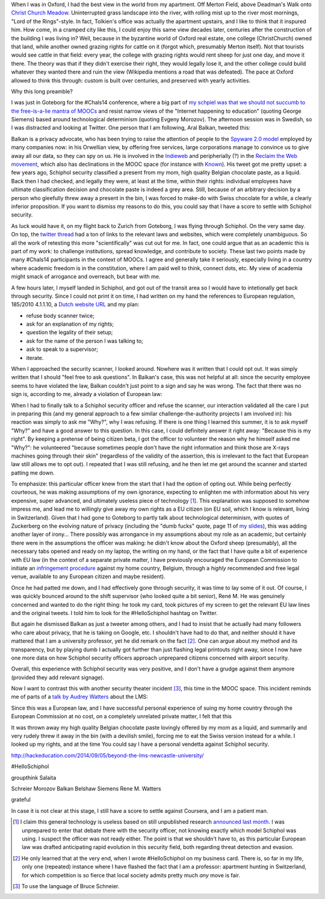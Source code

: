 .. title: Security theater, for flying and higher education
.. slug: security-theater-for-flying-and-higher-education
.. date: 2014-09-25 02:25:19 UTC+02:00
.. tags: mooc, security_theater, evgenymorozov, audreywatters, finkd, aral, gsiemens, why
.. link: 
.. description: 
.. type: text
.. author: Paul-Olivier Dehaye

When I was in Oxford, I had the best view in the world from my apartment. Off Merton Field, above Deadman's Walk onto `Christ Church Meadow <http://en.wikipedia.org/wiki/Christ_Church_Meadow,_Oxford>`_. Uninterrupted grass landscape into the river, with rolling mist up to the river most mornings, "Lord of the Rings"-style. In fact, Tolkien's office was actually the apartment upstairs, and I like to think that it inspured him. How come, in a cramped city like this, I could enjoy this same view decades later, centuries after the construction of the building I was living in? Well, because in the byzantine world of Oxford real estate, one college (ChristChurch) owned that land, while another owned grazing rights for cattle on it (forgot which, presumably Merton itself). Not that tourists would see cattle in that field: every year, the college with grazing rights would rent sheep for just one day, and move it there. The theory was that if they didn't exercise their right, they would legally lose it, and the other college could build whatever they wanted there and ruin the view (Wikipedia mentions a road that was defeated). The pace at Oxford allowed to think this through: custom is built over centuries, and preserved with yearly activities.

Why this long preamble? 

I was just in Goteborg for the #Chals14 conference, where a big part of `my schpiel was that we should not succumb to the free-is-a-lie mantra of MOOCs <moocs-as-inventions-chals14.html>`_ and resist narrow views of the "Internet happening to education" (quoting George Siemens) based around technological determinism (quoting Evgeny Morozov). The afternoon session was in Swedish, so I was distracted and looking at Twitter. One person that I am following, Aral Balkan, tweeted this:

.. raw:: html

   <center>
   <blockquote class="twitter-tweet" lang="en"><p>Is <a href="https://twitter.com/Schiphol">@schiphol</a> airport breaking EU law? They told me today that I could not opt of the full-body scanner.&#10;&#10;<a href="http://t.co/LfQ7k20ZLG">http://t.co/LfQ7k20ZLG</a>&#10;&#10;Via <a href="https://twitter.com/alloy">@alloy</a></p>&mdash; Aral Balkan (@aral) <a href="https://twitter.com/aral/status/514736935978680320">September 24, 2014</a></blockquote>
   <script async src="//platform.twitter.com/widgets.js" charset="utf-8"></script>
   </center>


Balkan is a privacy advocate, who has been trying to raise the attention of people to the `Spyware 2.0 model <https://aralbalkan.com/notes/spyware-2.0/>`_ employed by many companies now: in his Orwellian view, by offering free services, large corporations manage to convince us to give away all our data, so they can spy on us. He is involved in the `Indieweb <https://twitter.com/hashtag/Indieweb?src=hash&mode=news>`_ and peripherially (?) in the `Reclaim the Web movement <http://dmlcentral.net/blog/doug-belshaw/reclaiming-web-next-generation>`_, which also has declinations in the MOOC space (for instance with `Known <http://www.wired.com/2014/09/known/>`_). His tweet got me pretty upset: a few years ago, Schiphol security classified a present from my mom, high quality Belgian chocolate paste, as a liquid. Back then I had checked, and legally they were, at least at the time, within their rights: individual employees have ultimate classification decision and chocolate paste is indeed a grey area. Still, because of an arbitrary decision by a person who gleefully threw away a present in the bin, I was forced to make-do with Swiss chocolate for a while, a clearly inferior proposition. If you want to dismiss my reasons to do this, you could say that I have a score to settle with Schiphol security. 

.. image:: ../schiphol-hand.jpg
   :align: right
   :scale: 50%

As luck would have it, on my flight back to Zurich from Goteborg, I was flying through Schiphol. On the very same day. On top, the `twitter thread <https://twitter.com/aral/status/514736935978680320>`_ had a ton of links to the relevant laws and websites, which were completely unambiguous. So all the work of retesting this more "scientifically" was cut out for me. In fact, one could argue that as an academic this is part of my work: to challenge institutions, spread knowledge, and contribute to society. These last two points made by many #Chals14 participants in the context of MOOCs. I agree and generally take it seriously, especially living in a country where academic freedom is in the constitution, where I am paid well to think, connect dots, etc. My view of academia might smack of arrogance and overreach, but bear with me. 

A few hours later, I myself landed in Schiphol, and got out of the transit area so I would have to intetionally get back through security. Since I could not print it on time, I had written on my hand the references to European regulation, 185/2010 4.1.1.10, a `Dutch website URL <http://www.nctv.nl>`_ and my plan: 

- refuse body scanner twice; 
- ask for an explanation of my rights; 
- question the legality of their setup;
- ask for the name of the person I was talking to;
- ask to speak to a supervisor;
- iterate. 

When I approached the security scanner, I looked around. Nowhere was it written that I could opt out. It was simply written that I should "feel free to ask questions". In Balkan's case, this was not helpful at all: since the security employee seems to have violated the law, Balkan couldn't just point to a sign and say he was wrong. The fact that there was no sign is, according to me, already a violation of European law:

.. image:: ../EUlaw-schiphol.jpg
   :scale: 100%
   :align: center

When I had to finally talk to a Schiphol security officer and refuse the scanner, our interaction validated all the care I put in preparing this (and my general approach to a few similar challenge-the-authority projects I am involved in): his reaction was simply to ask me "Why?", why I was refusing. If there is one thing I learned this summer, it is to ask myself "Why?" and have a good answer to this question. In this case, I could definitely answer it right away: "Because this is my right". By keeping a pretense of being citizen beta, I got the officer to volunteer the reason why he himself asked me "Why?": he volunteered "because sometimes people don't have the right information and think those are X-rays machines going through their skin" (regardless of the validity of the assertion, this is irrelevant to the fact that European law still allows me to opt out). I repeated that I was still refusing, and he then let me get around the scanner and started patting me down. 

To emphasize: this particular officer knew from the start that I had the option of opting out. While being perfectly courteous, he was making assumptions of my own ignorance, expecting to enlighten me with information about his very expensive, super advanced, and ultimately useless piece of technology [1]_.  This explanation was supposed to somehow impress me, and lead me to willingly give away my own rights as a EU citizen (on EU soil, which I know is relevant, living in Switzerland). Given that I had gone to Goteborg to partly talk about technological determinism, with quotes of Zuckerberg on the evolving nature of privacy (including the "dumb fucks" quote, page 11 of `my slides <../goteborg-final.pdf>`_), this was adding another layer of irony... There possibly was arrongance in my assumptions about my role as an academic, but certainly there were in the assumptions the officer was making: he didn't know about the Oxford sheep (presumably), all the necessary tabs opened and ready on my laptop, the writing on my hand, or the fact that I have quite a bit of experience with EU law (in the context of a separate private matter, I have previously encouraged the European Commission to initiate an `infringement procedure <http://ec.europa.eu/eu_law/your_rights/your_rights_en.htm>`_ against my home country, Belgium, through a *highly*  recommended and free legal venue, available to any European citizen and maybe resident).

Once he had patted me down, and I had effectively gone through security, it was time to lay some of it out. Of course, I was quickly bounced around to the shift supervisor (who looked quite a bit senior), René M. He was genuinely concerned and wanted to do the right thing: he took my card, took pictures of my screen to get the relevant EU law lines and the original tweets. I told him to look for the #HelloSchiphol hashtag on Twitter. 

But again he dismissed Balkan as just a tweeter among others, and I had to insist that he actually had many followers who care about privacy, that he is taking on Google, etc. I shouldn't have had to do that, and neither should it have mattered that I am a university professor, yet he did remark on the fact [2]_. One can argue about my method and its transparency, but by playing dumb I actually got further than just flashing legal printouts right away, since I now have one more data on how Schiphol security officers approach unprepared citizens concerned with airport security. 

Overall, this experience with Schiphol security was very positive, and I don't have a grudge against them anymore (provided they add relevant signage). 

Now I want to contrast this with another security theater incident [3]_, this time in the MOOC space. This incident reminds me of parts of a `talk by Audrey Watters <http://hackeducation.com/2014/09/05/beyond-the-lms-newcastle-university/>`_ about the LMS:


.. image:: ../AOL.jpg
   :scale: 100%
   :align: center

 discussing Coursera's response to the recent "hack" of Coursera by Jonathan Mayer. Mayer is a lawyer, but also a PhD student at Stanford in computer science. So far his research has cost Google 22.5M USD in fines, and earned him the distinction of being `labeled by the online advertising trade union <>`_ a "Bolshevik of the Internet".  He is 26. He is teaching a `course on Surveillance Law <>`_ on Coursera (how the NSA, FBI, etc are spying on everyone), possibly the youngest instructor there. A week before his course, he published a blog post detailing some security flaws of Coursera itself. 



Since this was a European law, and I have successful personal experience of suing my home country through the European Commission at no cost, on a completely unrelated private matter, I felt that this 

It was thrown away my high quality Belgian chocolate paste lovingly offered by my mom as a liquid, and summarily and very rudely threw it away in the bin (with a devilish smile), forcing me to eat the Swiss version instead for a while. I looked up my rights, and at the time  You could say I have a personal vendetta against Schiphol security.





http://hackeducation.com/2014/09/05/beyond-the-lms-newcastle-university/


#HelloSchiphol


groupthink   Salaita 


Schreier 
Morozov
Balkan
Belshaw
Siemens
Rene M. 
Watters

grateful

In case it is not clear at this stage, I still have a score to settle against Coursera, and I am a patient man. 

.. [1] I claim this general technology is useless based on still unpublished research `announced last month <http://www.wired.com/2014/08/study-shows-how-easily-weapons-can-be-smuggled-past-tsas-x-ray-body-scanners>`_. I was unprepared to enter that debate there with the security officer, not knowing exactly which model Schiphol was using. I suspect the officer was not ready either. The point is that we shouldn't have to, as this particular European law was drafted anticipating rapid evolution in this security field, both regarding threat detection and evasion. 

.. [2] He only learned that at the very end, when I wrote #HelloSchiphol on my business card. There is, so far in my life, only one (repeated) instance where I have flashed the fact that I am a professor: apartment hunting in Switzerland, for which competition is so fierce that local society admits pretty much *any* move is fair. 

.. [3] To use the language of Bruce Schneier. 